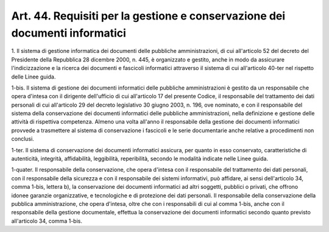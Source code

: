 
.. _art44:

Art. 44. Requisiti per la gestione e conservazione dei documenti informatici
^^^^^^^^^^^^^^^^^^^^^^^^^^^^^^^^^^^^^^^^^^^^^^^^^^^^^^^^^^^^^^^^^^^^^^^^^^^^



1\. Il sistema di gestione informatica dei documenti delle
pubbliche amministrazioni, di cui all'articolo 52 del decreto del
Presidente della Repubblica 28 dicembre 2000, n. 445, è organizzato
e gestito, anche in modo da assicurare l'indicizzazione e la ricerca
dei documenti e fascicoli informatici attraverso il sistema di cui
all'articolo 40-ter nel rispetto delle Linee guida.

1-bis\. Il sistema di gestione  dei documenti informatici
delle pubbliche amministrazioni è gestito da un responsabile che
opera d'intesa con il dirigente dell'ufficio di cui all'articolo 17
del presente Codice, il responsabile del trattamento dei dati
personali di cui all'articolo 29 del decreto legislativo 30 giugno
2003, n. 196, ove nominato, e con il responsabile del sistema della
conservazione dei documenti informatici delle pubbliche
amministrazioni, nella definizione e gestione delle attività di
rispettiva competenza. Almeno una volta all'anno il responsabile
della gestione dei documenti informatici provvede a trasmettere al
sistema di conservazione i fascicoli e le serie documentarie anche
relative a procedimenti non conclusi.

1-ter\. Il sistema di conservazione dei documenti informatici
assicura, per quanto in esso conservato, caratteristiche di
autenticità, integrità, affidabilità, leggibilità, reperibilità,
secondo le modalità indicate nelle Linee guida.

1-quater\. Il responsabile della conservazione, che opera d'intesa
con il responsabile del trattamento dei dati personali, con il
responsabile della sicurezza e con il responsabile dei sistemi
informativi, può affidare, ai sensi dell'articolo 34, comma 1-bis,
lettera b), la conservazione dei documenti informatici ad altri
soggetti, pubblici o privati, che offrono idonee garanzie
organizzative, e tecnologiche e di protezione dei dati personali. Il
responsabile della conservazione della pubblica amministrazione, che
opera d'intesa, oltre che con i responsabili di cui al comma 1-bis,
anche con il responsabile della gestione documentale, effettua la
conservazione dei documenti informatici secondo quanto previsto
all'articolo 34, comma 1-bis.
